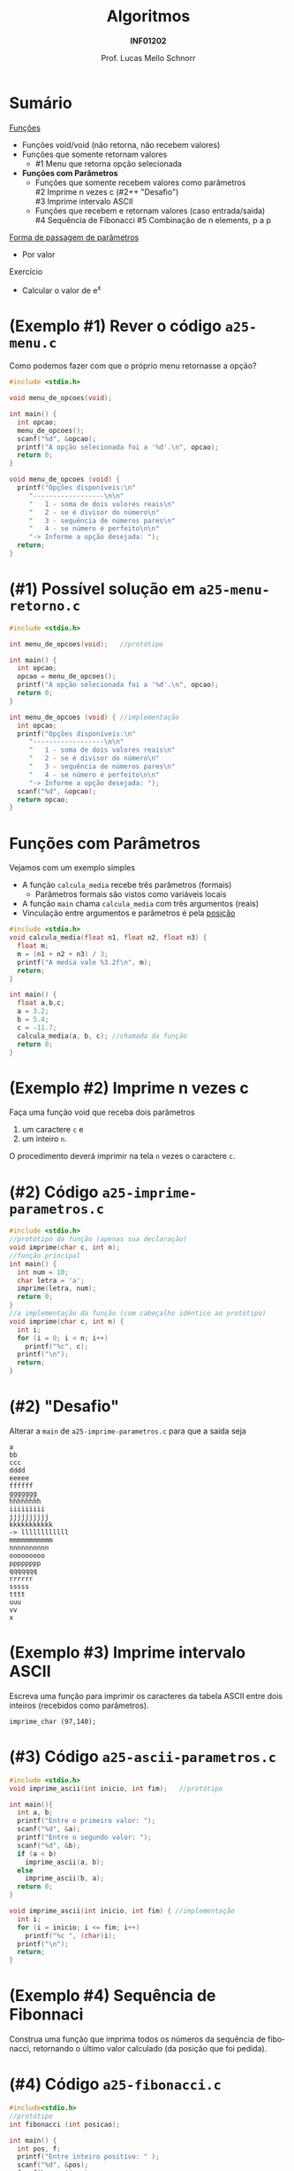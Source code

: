 # -*- coding: utf-8 -*-
# -*- mode: org -*-
#+startup: beamer overview indent
#+LANGUAGE: pt-br
#+TAGS: noexport(n)
#+EXPORT_EXCLUDE_TAGS: noexport
#+EXPORT_SELECT_TAGS: export

#+Title: Algoritmos
#+Subtitle: *INF01202*
#+Author: Prof. Lucas Mello Schnorr
#+Date: \copyleft

#+LaTeX_CLASS: beamer
#+LaTeX_CLASS_OPTIONS: [xcolor=dvipsnames]
#+OPTIONS: title:nil H:1 num:t toc:nil \n:nil @:t ::t |:t ^:t -:t f:t *:t <:t
#+LATEX_HEADER: \input{org-babel.tex}
#+LATEX_HEADER: \usepackage{amsmath}
#+LATEX_HEADER: \usepackage{systeme}

#+latex: \newcommand{\mytitle}{Funções e seus Parâmetros}
#+latex: \mytitleslide

* Sumário

_Funções_
- Funções void/void (não retorna, não recebem valores)
- Funções que somente retornam valores
  - #1 Menu que retorna opção selecionada
- *Funções com Parâmetros*
  - Funções que somente recebem valores como parâmetros \\
    #2 Imprime n vezes c (#2++ "Desafio") \\
    #3 Imprime intervalo ASCII
  - Funções que recebem e retornam valores (caso entrada/saída) \\
    #4 Sequência de Fibonacci
    #5 Combinação de n elements, p a p

_Forma de passagem de parâmetros_
- Por valor

Exercício
- Calcular o valor de e^x

* (Exemplo #1) Rever o código ~a25-menu.c~

Como podemos fazer com que o próprio menu retornasse a opção?

#+BEGIN_SRC C :tangle e/a25-menu.c
#include <stdio.h>

void menu_de_opcoes(void);

int main() {
  int opcao;
  menu_de_opcoes();
  scanf("%d", &opcao);
  printf("A opção selecionada foi a '%d'.\n", opcao);
  return 0;
}

void menu_de_opcoes (void) {
  printf("Opções disponíveis:\n"
	 "------------------\n\n"
	 "   1 - soma de dois valores reais\n"
	 "   2 - se é divisor do número\n"
	 "   3 - sequência de números pares\n"
	 "   4 - se número é perfeito\n\n"
	 "-> Informe a opção desejada: ");
  return;
}
#+END_SRC

* (#1) Possível solução em ~a25-menu-retorno.c~

#+BEGIN_SRC C :tangle e/a25-menu-retorno.c
#include <stdio.h>

int menu_de_opcoes(void);   //protótipo

int main() {
  int opcao;
  opcao = menu_de_opcoes();
  printf("A opção selecionada foi a '%d'.\n", opcao);
  return 0;
}

int menu_de_opcoes (void) { //implementação
  int opcao;
  printf("Opções disponíveis:\n"
	 "------------------\n\n"
	 "   1 - soma de dois valores reais\n"
	 "   2 - se é divisor do número\n"
	 "   3 - sequência de números pares\n"
	 "   4 - se número é perfeito\n\n"
	 "-> Informe a opção desejada: ");
  scanf("%d", &opcao);
  return opcao;
}
#+END_SRC

* *Funções com Parâmetros*

Vejamos com um exemplo simples
- A função ~calcula_media~ recebe três parâmetros (formais)
  - Parâmetros formais são vistos como variáveis locais
- A função ~main~ chama ~calcula_media~ com três argumentos (reais)
- Vinculação entre argumentos e parâmetros é pela _posição_

#+BEGIN_SRC C :tangle e/a25-calcula-media-tres.c
#include <stdio.h>
void calcula_media(float n1, float n2, float n3) {
  float m;
  m = (n1 + n2 + n3) / 3;
  printf("A media vale %3.2f\n", m);
  return;
}

int main() {
  float a,b,c;
  a = 3.2;
  b = 5.4;
  c = -11.7;
  calcula_media(a, b, c); //chamada da função
  return 0;
}
#+END_SRC

* (Exemplo #2) Imprime n vezes c

Faça uma função void que receba dois parâmetros
1. um caractere =c= e
2. um inteiro =n=.
O procedimento deverá imprimir na tela =n= vezes o caractere =c=.

* (#2) Código ~a25-imprime-parametros.c~

#+attr_latex: :options fontsize=\small
#+BEGIN_SRC C :tangle e/a25-imprime-parametros.c
#include <stdio.h>
//protótipo da função (apenas sua declaração)
void imprime(char c, int n);
//função principal
int main() {
  int num = 10;
  char letra = 'a';
  imprime(letra, num);
  return 0;
}
//a implementação da função (com cabeçalho idêntico ao protótipo)
void imprime(char c, int n) {
  int i;
  for (i = 0; i < n; i++)
    printf("%c", c);
  printf("\n");
  return;
}
#+END_SRC

* (#2) "Desafio"

Alterar a =main= de ~a25-imprime-parametros.c~ para que a saída seja

#+BEGIN_EXAMPLE
a
bb
ccc
dddd
eeeee
ffffff
ggggggg
hhhhhhhh
iiiiiiiii
jjjjjjjjjj
kkkkkkkkkkk
-> llllllllllll
mmmmmmmmmmm
nnnnnnnnnn
ooooooooo
pppppppp
qqqqqqq
rrrrrr
sssss
tttt
uuu
vv
x
#+END_EXAMPLE

* (Exemplo #3) Imprime intervalo ASCII

Escreva uma função para imprimir os caracteres da tabela ASCII entre
dois inteiros (recebidos como parâmetros).
#+begin_src 
imprime_char (97,140);
#+end_src

* (#3) Código ~a25-ascii-parametros.c~

#+BEGIN_SRC C :tangle e/a25-ascii-parametros.c
#include <stdio.h>
void imprime_ascii(int inicio, int fim);   //protótipo

int main(){
  int a, b;
  printf("Entre o primeiro valor: ");
  scanf("%d", &a);
  printf("Entre o segundo valor: ");
  scanf("%d", &b);
  if (a < b)
    imprime_ascii(a, b);
  else
    imprime_ascii(b, a);
  return 0;
}

void imprime_ascii(int inicio, int fim) { //implementação
  int i;
  for (i = inicio; i <= fim; i++)
    printf("%c ", (char)i);
  printf("\n");
  return;
}
#+END_SRC
* (Exemplo #4) Sequência de Fibonnaci

Construa uma função que imprima todos os números da sequência de
fibonacci, retornando o último valor calculado (da posição que foi
pedida).

* (#4) Código ~a25-fibonacci.c~

#+latex: \vspace{-0.3cm}\begin{multicols}{2}
#+BEGIN_SRC C :tangle e/a25-fibonacci.c
#include<stdio.h>
//protótipo
int fibonacci (int posicao);

int main() {
  int pos, f;
  printf("Entre inteiro positivo: " );
  scanf("%d", &pos);
  f = fibonacci(pos);
  printf("Valor fib(%d) é %d\n",
	 pos, f);
  return 0;
}

//implementação
int fibonacci (int posicao) {
  int fib; //valor na posição
  int t_1 = 1; //valor na posição ant.
  int t_2 = 0; //valor na posição ant. ant.
  int i;
  for (i = 0; i <= posicao; i++){
    switch (i){
      case 0:
	fib = 0; break;
      case 1:
	fib = 1; break;
      default:
	fib = t_2 + t_1;
	t_2 = t_1;
	t_1 = fib;
    }
    printf ("fib(%d) = %d\n", i, fib);
  }
  return fib;
}
#+END_SRC
#+latex: \end{multicols}

* (Exemplo #5) Combinação de n elementos, p a p

Fazer um programa completo que leia dois valores, n e p, e calcule a
combinação de n elementos, p a p. Assume-se que n >= p.

#+begin_export latex
$\frac{n!}{p! * (n - p)!}$
#+end_export

Faça duas funções tipadas, uma para o cálculo do
=fatorial=, e outra para o cálculo da =combinação=.

* (#5) Planejamento

Em três funções
1. ~main~
   - Lê os valores n e p
   - Calcula combinação de n elementos, p a p
     - ~n!/(p! * (n-p)!)~
2. ~fatorial~ de um valor
   - Recebe um valor
   - Calcula seu fatorial
   - Retorna fatorial
3. ~combinacoes~ de n elementos, p a p
   - Recebe n e p
   - Calcula ~n!/(p! * (n-p)!)~ chamando a função ~fatorial~
   - Retorna o valor calculado para quem chamou

* (#5) Código ~a25-combinacoes.c~

#+BEGIN_SRC C :tangle e/a25-combinacoes.c
#include<stdio.h>
int fatorial (int n); //protótipo
int combinacoes (int n, int p); //protótipo
int main() {
  int n, p, c;
  printf("digite n e p: ");
  scanf("%d%d", &n, &p);
  printf("Combinacoes de %d elems. %d a %d = %d\n", n, p, p, combinacoes (n, p));
  return 0;
}

int fatorial(int n) {
  int i, fat = 0;
  if (n >= 0){
    fat = 1;
    for(i = n; i >= 1 ; i--)
      fat = fat * i;
  }
  return fat;
}

int combinacoes(int n, int p) {
  return fatorial(n) / (fatorial(p) * fatorial(n-p));
}
#+END_SRC
* Forma de passagem de parâmetros

Na Linguagem C existem dois tipos
- por valor
- por referência

#+latex: \pause\vfill

*Por Valor*
- Faz uma cópia do valor do argumento

* Vejamos um exemplo com o código ~a25-troca.c~

#+attr_latex: :options fontsize=\scriptsize
#+BEGIN_SRC C :tangle e/a25-troca.c
#include <stdio.h>
void troca (int x, int y) {
  int temp;
  temp = x;
  x = y;
  y = temp;
  return;
}
int main() {
  int a, b;
  a = 5;
  b = 10;
  printf("#1: a = %d, b = %d\n", a, b);
  troca(a, b);
  printf("#2: a = %d, b = %d\n", a, b);
  return 0;
}
#+END_SRC

O que é impresso em #2?

#+latex: \pause

#+begin_src shell :results output :exports both :dir e
gcc a25-troca.c; ./a.out
#+end_src

#+RESULTS:
: #1 a = 5, b = 10
: #2 a = 5, b = 10

* Por quê?

#+BEGIN_CENTER
Os valores não foram trocados porque a

passagem de parâmetros foi realizada por valor.
#+END_CENTER

- variável local x é inicializada com conteúdo de a (argumento)
- variável local y é inicializada com conteúdo de b (argumento)
- dentro do subprograma, os valores de x e y são trocados, mas esta
  mudança é feita sobre as cópias locais dos valores e não é propagada
  para fora do subprograma. Portanto, a e b permanecem com os valores
  originais.

#+latex: \pause\vfill

#+BEGIN_CENTER
/Veremos solução na próxima aula com passagem por referência/

E também *ponteiros*!
#+END_CENTER

* Exercício #1: Cálculo de e^x com funções

Calcule o valor de e^x usando a série abaixo:

#+begin_export latex
$e^x = \frac{x^0}{0!} + \frac{x^1}{1!} + \frac{x^2}{2!} + ... $
#+end_export

onde x é um valor real, lido do teclado. Os termos devem ser inseridos
enquanto forem maiores do que 0.0001 (em valor absoluto).

#+latex: \vfill

Protótipo das funções que devem estar envolvidas
#+begin_src C
float potencia (float x, int n); // use pow na sua implementação
float fatorial (int n); // já feita)
float EnaX (float x);
#+end_src

